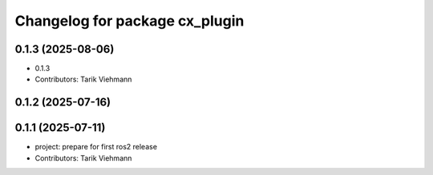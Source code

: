 ^^^^^^^^^^^^^^^^^^^^^^^^^^^^^^^
Changelog for package cx_plugin
^^^^^^^^^^^^^^^^^^^^^^^^^^^^^^^

0.1.3 (2025-08-06)
------------------
* 0.1.3
* Contributors: Tarik Viehmann

0.1.2 (2025-07-16)
------------------

0.1.1 (2025-07-11)
------------------
* project: prepare for first ros2 release
* Contributors: Tarik Viehmann

